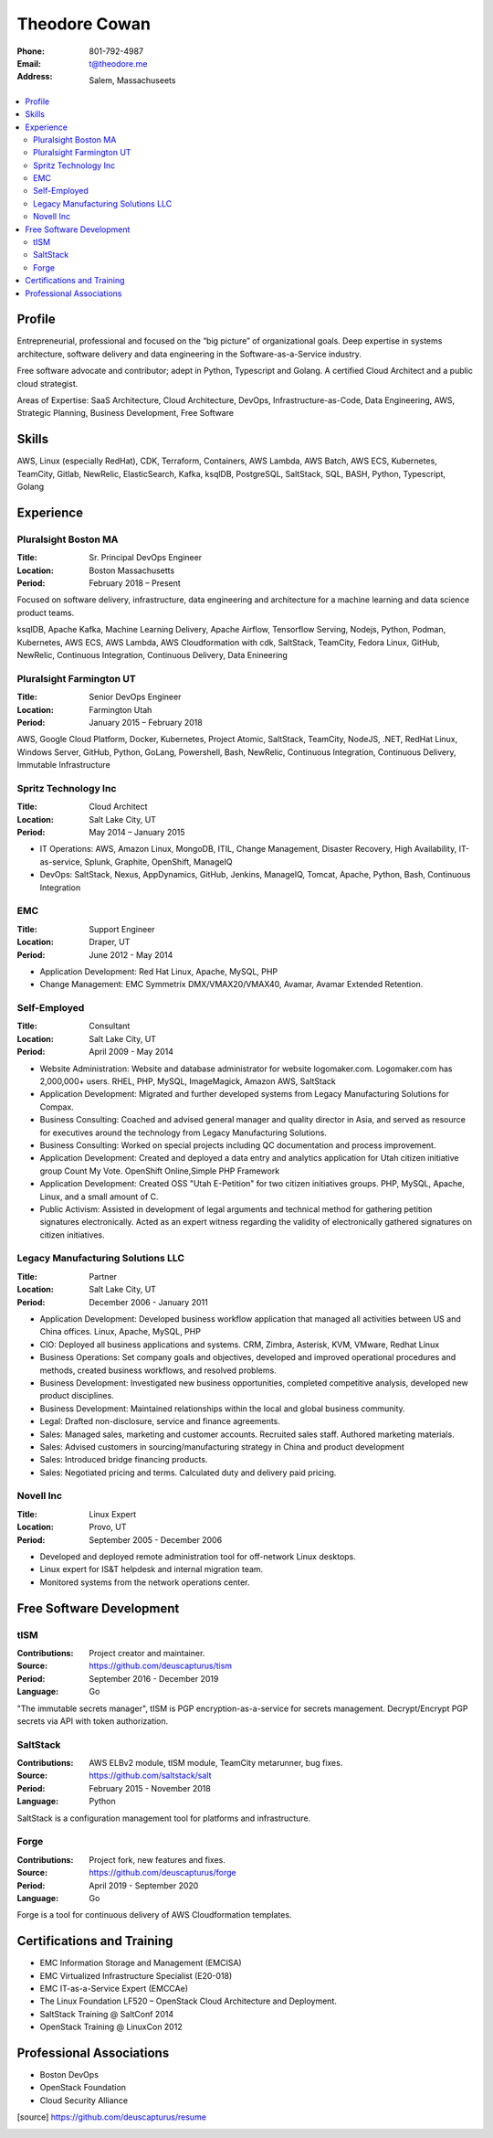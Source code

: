 ==============
Theodore Cowan
==============


:Phone:   801-792-4987
:Email:   t@theodore.me
:Address: Salem, Massachuseets


.. contents::
    :local:


Profile
=======


Entrepreneurial, professional and focused on the “big picture” of organizational goals. Deep expertise in systems architecture, software delivery and data engineering in the Software-as-a-Service industry.

Free software advocate and contributor; adept in Python, Typescript and Golang.  A certified Cloud Architect and a public cloud strategist.

Areas of Expertise: SaaS Architecture, Cloud Architecture, DevOps, Infrastructure-as-Code, Data Engineering, AWS, Strategic Planning, Business Development, Free Software


Skills
======


AWS, Linux (especially RedHat), CDK, Terraform, Containers, AWS Lambda, AWS Batch, AWS ECS, Kubernetes, TeamCity, Gitlab, NewRelic, ElasticSearch, Kafka, ksqlDB, PostgreSQL, SaltStack, SQL, BASH, Python, Typescript, Golang

.. raw:: pdf

   PageBreak oneColumn


Experience
==========


Pluralsight Boston MA
---------------------

:Title:    Sr. Principal DevOps Engineer
:Location: Boston Massachusetts
:Period:   February 2018 – Present

Focused on software delivery, infrastructure, data engineering and architecture for a machine learning and data science product teams.

ksqlDB, Apache Kafka, Machine Learning Delivery, Apache Airflow, Tensorflow Serving, Nodejs, Python, Podman, Kubernetes, AWS ECS, AWS Lambda, AWS Cloudformation with cdk, SaltStack, TeamCity, Fedora Linux, GitHub, NewRelic, Continuous Integration, Continuous Delivery, Data Enineering

Pluralsight Farmington UT
-------------------------

:Title:    Senior DevOps Engineer
:Location: Farmington Utah
:Period:   January 2015 – February 2018

AWS, Google Cloud Platform, Docker, Kubernetes, Project Atomic, SaltStack, TeamCity, NodeJS, .NET, RedHat Linux, Windows Server, GitHub, Python, GoLang, Powershell, Bash, NewRelic, Continuous Integration, Continuous Delivery, Immutable Infrastructure

Spritz Technology Inc
---------------------

:Title:    Cloud Architect
:Location: Salt Lake City, UT
:Period:   May 2014 – January 2015

- IT Operations: AWS, Amazon Linux, MongoDB, ITIL, Change Management, Disaster Recovery, High Availability, IT-as-service, Splunk, Graphite, OpenShift, ManageIQ
- DevOps: SaltStack, Nexus, AppDynamics, GitHub, Jenkins, ManageIQ, Tomcat, Apache, Python, Bash, Continuous Integration

EMC
----

:Title:    Support Engineer
:Location: Draper, UT
:Period:   June 2012 - May 2014

- Application Development: Red Hat Linux, Apache, MySQL, PHP
- Change Management: EMC Symmetrix DMX/VMAX20/VMAX40, Avamar, Avamar Extended Retention.

Self-Employed
-------------

:Title:    Consultant
:Location: Salt Lake City, UT
:Period:   April 2009 - May 2014

- Website Administration: Website and database administrator for website logomaker.com. Logomaker.com has 2,000,000+ users. RHEL, PHP, MySQL, ImageMagick, Amazon AWS, SaltStack
- Application Development: Migrated and further developed systems from Legacy Manufacturing Solutions for Compax.
- Business Consulting: Coached and advised general manager and quality director in Asia, and served as resource for executives around the technology from Legacy Manufacturing Solutions.
- Business Consulting: Worked on special projects including QC documentation and process improvement.
- Application Development: Created and deployed a data entry and analytics application for Utah citizen initiative group Count My Vote. OpenShift Online,Simple PHP Framework
- Application Development: Created OSS "Utah E-Petition" for two citizen initiatives groups. PHP, MySQL, Apache, Linux, and a small amount of C.
- Public Activism: Assisted in development of legal arguments and technical method for gathering petition signatures electronically. Acted as an expert witness regarding the validity of electronically gathered signatures on citizen initiatives.

Legacy Manufacturing Solutions LLC
----------------------------------

:Title:    Partner
:Location: Salt Lake City, UT
:Period:   December 2006 - January 2011

- Application Development: Developed business workflow application that managed all activities between US and China offices. Linux, Apache, MySQL, PHP
- CIO: Deployed all business applications and systems. CRM, Zimbra, Asterisk, KVM, VMware, Redhat Linux
- Business Operations: Set company goals and objectives, developed and improved operational procedures and methods, created business workflows, and resolved problems.
- Business Development: Investigated new business opportunities, completed competitive analysis, developed new product disciplines.
- Business Development: Maintained relationships within the local and global business community.
- Legal: Drafted non-disclosure, service and finance agreements.
- Sales: Managed sales, marketing and customer accounts. Recruited sales staff. Authored marketing materials.
- Sales: Advised customers in sourcing/manufacturing strategy in China and product development
- Sales: Introduced bridge financing products.
- Sales: Negotiated pricing and terms. Calculated duty and delivery paid pricing.


Novell Inc
-----------

:Title:    Linux Expert
:Location: Provo, UT
:Period:   September 2005 - December 2006

- Developed and deployed remote administration tool for off-network Linux desktops.
- Linux expert for IS&T helpdesk and internal migration team.
- Monitored systems from the network operations center.


Free Software Development
=========================


tISM
----

:Contributions: Project creator and maintainer.
:Source:        https://github.com/deuscapturus/tism
:Period:        September 2016 - December 2019
:Language:      Go

"The immutable secrets manager", tISM is PGP encryption-as-a-service for secrets management.  Decrypt/Encrypt PGP secrets via API with token authorization.


SaltStack
---------

:Contributions: AWS ELBv2 module, tISM module, TeamCity metarunner, bug fixes.
:Source:        https://github.com/saltstack/salt
:Period:        February 2015 - November 2018
:Language:      Python

SaltStack is a configuration management tool for platforms and infrastructure.


Forge
-----

:Contributions: Project fork, new features and fixes.
:Source:        https://github.com/deuscapturus/forge
:Period:        April 2019 - September 2020
:Language:      Go

Forge is a tool for continuous delivery of AWS Cloudformation templates.


Certifications and Training
===========================


- EMC Information Storage and Management (EMCISA)
- EMC Virtualized Infrastructure Specialist (E20-018)
- EMC IT-as-a-Service Expert (EMCCAe)
- The Linux Foundation LF520 – OpenStack Cloud Architecture and Deployment.
- SaltStack Training @ SaltConf 2014
- OpenStack Training @ LinuxCon 2012


Professional Associations
=========================


- Boston DevOps
- OpenStack Foundation
- Cloud Security Alliance


.. [source] https://github.com/deuscapturus/resume
